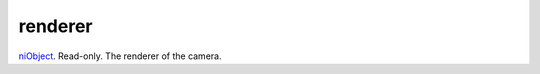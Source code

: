 renderer
====================================================================================================

`niObject`_. Read-only. The renderer of the camera.

.. _`niObject`: ../../../lua/type/niObject.html

